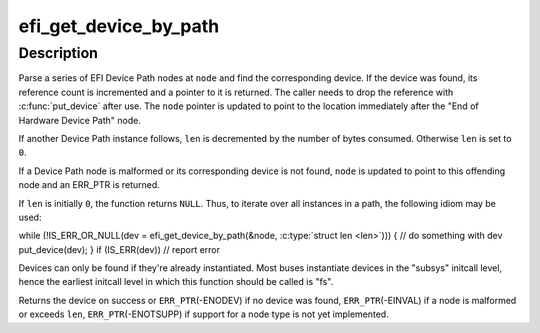 .. -*- coding: utf-8; mode: rst -*-
.. src-file: drivers/firmware/efi/dev-path-parser.c

.. _`efi_get_device_by_path`:

efi_get_device_by_path
======================

.. c:function:: struct device *efi_get_device_by_path(struct efi_dev_path **node, size_t *len)

    find device by EFI Device Path

    :param node:
        EFI Device Path
    :type node: struct efi_dev_path \*\*

    :param len:
        maximum length of EFI Device Path in bytes
    :type len: size_t \*

.. _`efi_get_device_by_path.description`:

Description
-----------

Parse a series of EFI Device Path nodes at \ ``node``\  and find the corresponding
device.  If the device was found, its reference count is incremented and a
pointer to it is returned.  The caller needs to drop the reference with
\ :c:func:`put_device`\  after use.  The \ ``node``\  pointer is updated to point to the
location immediately after the "End of Hardware Device Path" node.

If another Device Path instance follows, \ ``len``\  is decremented by the number
of bytes consumed.  Otherwise \ ``len``\  is set to \ ``0``\ .

If a Device Path node is malformed or its corresponding device is not found,
\ ``node``\  is updated to point to this offending node and an ERR_PTR is returned.

If \ ``len``\  is initially \ ``0``\ , the function returns \ ``NULL``\ .  Thus, to iterate over
all instances in a path, the following idiom may be used:

while (!IS_ERR_OR_NULL(dev = efi_get_device_by_path(&node, \ :c:type:`struct len <len>`\ ))) {
// do something with dev
put_device(dev);
}
if (IS_ERR(dev))
// report error

Devices can only be found if they're already instantiated. Most buses
instantiate devices in the "subsys" initcall level, hence the earliest
initcall level in which this function should be called is "fs".

Returns the device on success or
\ ``ERR_PTR``\ (-ENODEV) if no device was found,
\ ``ERR_PTR``\ (-EINVAL) if a node is malformed or exceeds \ ``len``\ ,
\ ``ERR_PTR``\ (-ENOTSUPP) if support for a node type is not yet implemented.

.. This file was automatic generated / don't edit.

